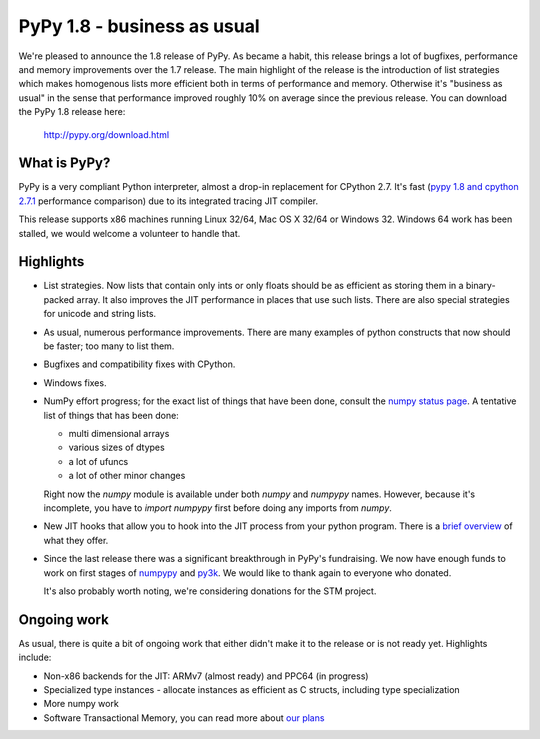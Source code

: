 ============================
PyPy 1.8 - business as usual
============================

We're pleased to announce the 1.8 release of PyPy. As became a habit, this
release brings a lot of bugfixes, performance and memory improvements over
the 1.7 release. The main highlight of the release is the introduction of
list strategies which makes homogenous lists more efficient both in terms
of performance and memory. Otherwise it's "business as usual" in the sense
that performance improved roughly 10% on average since the previous release.
You can download the PyPy 1.8 release here:

    http://pypy.org/download.html

What is PyPy?
=============

PyPy is a very compliant Python interpreter, almost a drop-in replacement for
CPython 2.7. It's fast (`pypy 1.8 and cpython 2.7.1`_ performance comparison)
due to its integrated tracing JIT compiler.

This release supports x86 machines running Linux 32/64, Mac OS X 32/64 or
Windows 32. Windows 64 work has been stalled, we would welcome a volunteer
to handle that.

.. _`pypy 1.8 and cpython 2.7.1`: http://speed.pypy.org


Highlights
==========

* List strategies. Now lists that contain only ints or only floats should
  be as efficient as storing them in a binary-packed array. It also improves
  the JIT performance in places that use such lists. There are also special
  strategies for unicode and string lists.

* As usual, numerous performance improvements. There are many examples
  of python constructs that now should be faster; too many to list them.

* Bugfixes and compatibility fixes with CPython.

* Windows fixes.

* NumPy effort progress; for the exact list of things that have been done,
  consult the `numpy status page`_. A tentative list of things that has
  been done:

  * multi dimensional arrays

  * various sizes of dtypes

  * a lot of ufuncs

  * a lot of other minor changes

  Right now the `numpy` module is available under both `numpy` and `numpypy`
  names. However, because it's incomplete, you have to `import numpypy` first
  before doing any imports from `numpy`.

* New JIT hooks that allow you to hook into the JIT process from your python
  program. There is a `brief overview`_ of what they offer.

* Since the last release there was a significant breakthrough in PyPy's
  fundraising. We now have enough funds to work on first stages of `numpypy`_
  and `py3k`_. We would like to thank again to everyone who donated.

  It's also probably worth noting, we're considering donations for the STM
  project.

Ongoing work
============

As usual, there is quite a bit of ongoing work that either didn't make it to
the release or is not ready yet. Highlights include:

* Non-x86 backends for the JIT: ARMv7 (almost ready) and PPC64 (in progress)

* Specialized type instances - allocate instances as efficient as C structs,
  including type specialization

* More numpy work

* Software Transactional Memory, you can read more about `our plans`_

.. _`brief overview`: http://doc.pypy.org/en/latest/jit-hooks.html
.. _`numpy status page`: http://buildbot.pypy.org/numpy-status/latest.html
.. _`numpy status update blog report`: http://morepypy.blogspot.com/2012/01/numpypy-status-update.html
.. _`numpypy`: http://pypy.org/numpydonate.html
.. _`py3k`: http://pypy.org/py3donate.html
.. _`our plans`: http://morepypy.blogspot.com/2012/01/transactional-memory-ii.html

